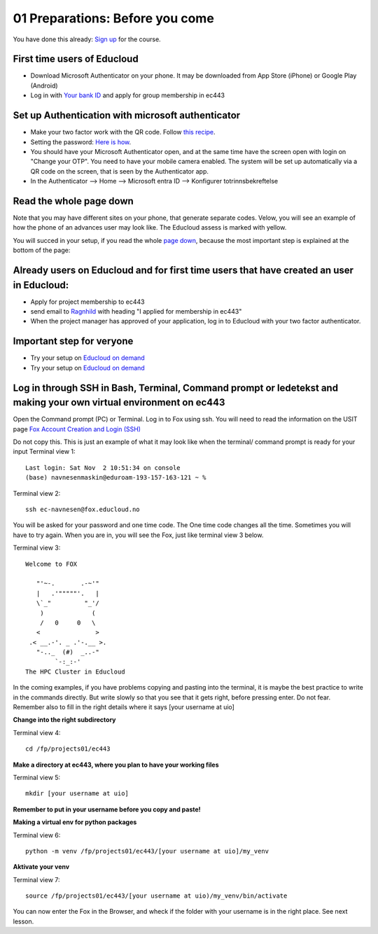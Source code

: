 .. _01_preparations: Before you come:
01 Preparations: Before you come
===============

.. index:: preparations, two-factor, Microsoft Authenticator
You have done this already: `Sign up <https://www.ub.uio.no/english/courses-events/events/dsc/2025/digital-scholarship-days/01-run%20large%20language%20models%20through%20Educloud%20UiO>`_ for the course.

First time users of Educloud
------------
* Download Microsoft Authenticator on your phone. It may be downloaded from App Store (iPhone) or Google Play (Android)
* Log in with `Your bank ID <https://selfservice.educloud.no/membershipapplication>`_  and apply for group membership in ec443

Set up Authentication with microsoft authenticator
--------------------------------------------
*  Make your two factor work with the QR code. Follow `this recipe <https://www.uio.no/english/services/it/research/platforms/edu-research/help/two-factor-authentication.html>`_.
* Setting the password: `Here is how <https://www.uio.no/english/services/it/research/platforms/edu-research/help/change-password.html>`_.
* You should have your Microsoft Authenticator open, and at the same time have the screen open with login on "Change your OTP". You need to have your mobile camera enabled. The system will be set up automatically via a QR code on the screen, that is seen by the Authenticator app.
* In the Authenticator --> Home --> Microsoft entra ID --> Konfigurer totrinnsbekreftelse

.. image:: qr_sladdet.png

Read the whole page down
-------------------------
Note that you may have different sites on your phone, that generate separate codes. Velow, you will see an example of how the phone of an advances user may look like. The Educloud assess is marked with yellow.

.. image:: advanced.png

You will succed in your setup, if you read the whole `page down <https://www.uio.no/english/services/it/research/platforms/edu-research/help/two-factor-authentication.html>`_, because the most important step is explained at the bottom of the page:

.. image:: otp.png

Already users on Educloud and for first time users that have created an user in Educloud:
--------------------------
* Apply for project membership to ec443
* send email to `Ragnhild <ragnhild.sundsbak@ub.uio.no>`_ with heading "I applied for membership in ec443"
* When the project manager has approved of your application, log in to Educloud with your two factor authenticator.

Important step for veryone
---------------------------
*  Try your setup on `Educloud on demand <https://ood.educloud.no>`_
*  Try your setup on `Educloud on demand <https://ondemand.educloud.no/>`_

Log in through SSH in Bash, Terminal, Command prompt or ledetekst and making your own virtual environment on ec443
-------------------------------------------------
.. index:: login, ssh, bash, terminal


Open the Command prompt (PC) or Terminal. Log in to Fox using ssh. You will need to read the information on the USIT page `Fox Account Creation and Login (SSH) <https://www.uio.no/english/services/it/research/platforms/edu-research/help/fox/account-login.md>`_

Do not copy this. This is just an example of what it may look like when the terminal/ command prompt is ready for your input
Terminal view 1::
   
   Last login: Sat Nov  2 10:51:34 on console
   (base) navnesenmaskin@eduroam-193-157-163-121 ~ %


Terminal view 2::
   
   ssh ec-navnesen@fox.educloud.no

You will be asked for your password and one time code. The One time code changes all the time. Sometimes you will have to try again. When you are in, you will see the Fox, just like terminal view 3 below.

Terminal view 3::

   Welcome to FOX

      "'~-.       .-~'"
      |   .'"""""'.   |
      \`_"         "_'/
       )             (
       /   0     0   \
      <               >
    .< __.-'. _ .'-.__ >.
      "-.._  (#)  _..-"
           `-:_:-'
   The HPC Cluster in Educloud

In the coming examples, if you have problems copying and pasting into the terminal, it is maybe the best practice to write in the commands directly. But write slowly so that you see that it gets right, before pressing enter. Do not fear. Remember also to fill in the right details where it says [your username at uio]

**Change into the right subdirectory**

Terminal view 4::

   cd /fp/projects01/ec443

**Make a directory at ec443, where you plan to have your working files**

Terminal view 5::

   mkdir [your username at uio]

**Remember to put in your username before you copy and paste!**

**Making a virtual env for python packages**

Terminal view 6::

   python -m venv /fp/projects01/ec443/[your username at uio]/my_venv

**Aktivate your venv**

Terminal view 7::

   source /fp/projects01/ec443/[your username at uio)/my_venv/bin/activate

You can now enter the Fox in the Browser, and wheck if the folder with your username is in the right place. See next lesson.
